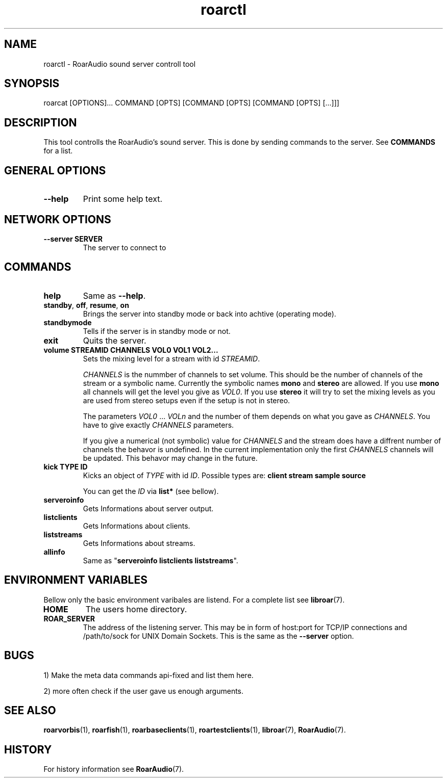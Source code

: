 .\" roard.1:

.TH "roarctl" "1" "July 2008" "RoarAudio" "System Manager's Manual: roard"

.SH NAME

roarctl \- RoarAudio sound server controll tool

.SH SYNOPSIS

roarcat [OPTIONS]... COMMAND [OPTS] [COMMAND [OPTS] [COMMAND [OPTS] [...]]]

.SH "DESCRIPTION"
This tool controlls the RoarAudio's sound server.
This is done by sending commands to the server. See \fBCOMMANDS\fR for a list.

.SH "GENERAL OPTIONS"
.TP
\fB--help\fR
Print some help text.

.SH "NETWORK OPTIONS"
.TP
\fB--server SERVER\fR
The server to connect to

.SH "COMMANDS"
.TP
\fBhelp\fR
Same as \fB--help\fR.

.TP
\fBstandby\fR, \fBoff\fR, \fBresume\fR, \fBon\fR
Brings the server into standby mode or back into achtive (operating mode).

.TP
\fBstandbymode\fR
Tells if the server is in standby mode or not.

.TP
\fBexit\fR
Quits the server.

.TP
\fBvolume STREAMID CHANNELS VOL0 VOL1 VOL2...\fR
Sets the mixing level for a stream with id \fISTREAMID\fR.

\fICHANNELS\fR is the nummber of channels to set volume.
This should be the number of channels of the stream or a symbolic name.
Currently the symbolic names \fBmono\fR and \fBstereo\fR are allowed.
If you use \fBmono\fR all channels will get the level you give as
\fIVOL0\fR. If you use \fBstereo\fR it will try to set the mixing levels
as you are used from stereo setups even if the setup is not in stereo.

The parameters \fIVOL0\fR ... \fIVOLn\fR and the number of them depends
on what you gave as \fICHANNELS\fR. You have to give exactly \fICHANNELS\fR
parameters.

If you give a numerical (not symbolic) value for \fICHANNELS\fR and
the stream does have a diffrent number of channels the behavor is undefined.
In the current implementation only the first \fICHANNELS\fR channels will be updated.
This behavor may change in the future.

.TP
\fBkick TYPE ID\fR
Kicks an object of \fITYPE\fR with id \fIID\fR.
Possible types are: \fBclient stream sample source\fR

You can get the \fIID\fR via \fBlist*\fR (see bellow).

.TP
\fBserveroinfo\fR
Gets Informations about server output.

.TP
\fBlistclients\fR
Gets Informations about clients.

.TP
\fBliststreams\fR
Gets Informations about streams.

.TP
\fBallinfo\fR
Same as "\fBserveroinfo\fR \fBlistclients\fR \fBliststreams\fR".

.SH "ENVIRONMENT VARIABLES"
Bellow only the basic environment varibales are listend.
For a complete list see \fBlibroar\fR(7).

.TP
\fBHOME\fR
The users home directory.

.TP
\fBROAR_SERVER\fR
The address of the listening server. This may be in form of host:port for TCP/IP connections
and /path/to/sock for UNIX Domain Sockets.
This is the same as the \fB--server\fR option.

.SH "BUGS"
1) Make the meta data commands api-fixed and list them here.

2) more often check if the user gave us enough arguments.

.SH "SEE ALSO"
\fBroarvorbis\fR(1),
\fBroarfish\fR(1),
\fBroarbaseclients\fR(1),
\fBroartestclients\fR(1),
\fBlibroar\fR(7),
\fBRoarAudio\fR(7).

.SH "HISTORY"

For history information see \fBRoarAudio\fR(7).

.\" ll
